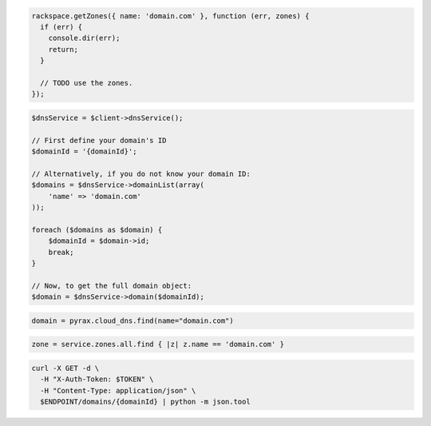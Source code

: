 .. code-block:: csharp

.. code-block:: java

.. code-block:: javascript

  rackspace.getZones({ name: 'domain.com' }, function (err, zones) {
    if (err) {
      console.dir(err);
      return;
    }

    // TODO use the zones.
  });

.. code-block:: php

  $dnsService = $client->dnsService();

  // First define your domain's ID
  $domainId = '{domainId}';

  // Alternatively, if you do not know your domain ID:
  $domains = $dnsService->domainList(array(
      'name' => 'domain.com'
  ));

  foreach ($domains as $domain) {
      $domainId = $domain->id;
      break;
  }

  // Now, to get the full domain object:
  $domain = $dnsService->domain($domainId);

.. code-block:: python

  domain = pyrax.cloud_dns.find(name="domain.com")

.. code-block:: ruby

  zone = service.zones.all.find { |z| z.name == 'domain.com' }

.. code-block:: sh

  curl -X GET -d \
    -H "X-Auth-Token: $TOKEN" \
    -H "Content-Type: application/json" \
    $ENDPOINT/domains/{domainId} | python -m json.tool
